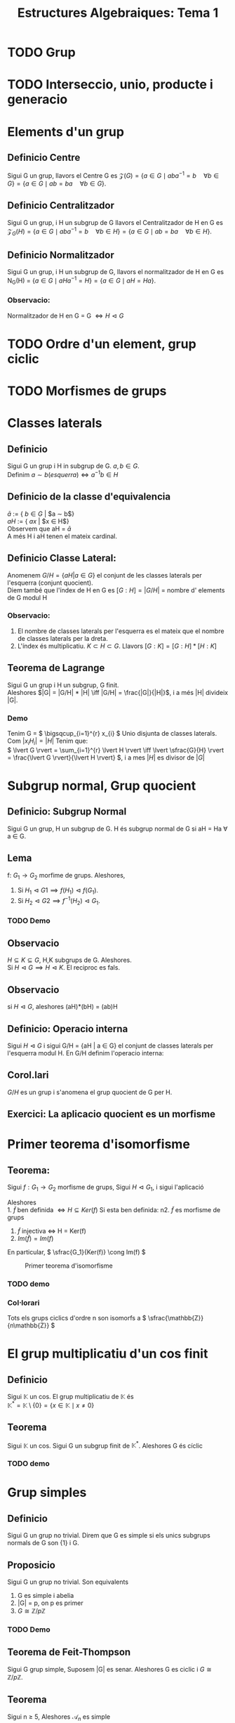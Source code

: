 #+LATEX_HEADER: \usepackage[margin=3cm]{geometry}
#+LATEX_HEADER: \usepackage{xfrac}
#+TITLE: Estructures Algebraiques: Tema 1
#+OPTIONS: toc:4

* TODO Grup
* TODO Interseccio, unio, producte i generacio
* Elements d'un grup
** Definicio Centre
Sigui G un grup, llavors el Centre G es \( \mathcal{Z}(G) = \{ a \in G \mid aba^{-1} = b \quad \forall b \in G \} = \{ a \in G \mid ab = ba \quad \forall b \in G \} \).

** Definicio Centralitzador
Sigui G un grup, i H un subgrup de G llavors el Centralitzador de H en G es \( \mathcal{Z}_{G}(H) = \{ a \in G \mid aba^{-1} = b \quad \forall b \in H \} = \{ a \in G \mid ab = ba \quad \forall b \in H \} \).

** Definicio Normalitzador
Sigui G un grup, i H un subgrup de G, llavors el normalitzador de H en G es N_{G}(H) = \( \{ a \in G \mid aHa^{-1} = H \} = \{ a \in G \mid aH = Ha \} \).

*** Observacio:
 Normalitzador de H en G = G \( \iff H \vartriangleleft G\)
* TODO Ordre d'un element, grup ciclic
* TODO Morfismes de grups
* Classes laterals
** Definicio
   Sigui G un grup i H in subgrup de G. $a,b \in G$. \\
   Definim $a \sim b (esquerra) \iff a^{-1}b \in H$
** Definicio de la classe d'equivalencia
   $\bar{a}$ := { $b \in G$ | $a \sim b$} \\
   $aH$ := { $ax$ | $x \in H$} \\
   Observem que aH = $\bar{a}$ \\
   A més H i aH tenen el mateix cardinal.

** Definicio Classe Lateral:
   Anomenem $G/H = \{aH | a \in G\}$ el conjunt de les classes laterals per l'esquerra (conjunt quocient). \\
   Diem també que l'índex de H en G es $[G:H] = |G/H|$ = nombre d' elements de G modul H

*** Observacio:
    1. El nombre de classes laterals per l'esquerra es el mateix que el nombre de classes laterals per la dreta.
    2. L'índex és multiplicatiu. \( K \subset H \subset G \). Llavors \( [G:K] = [G:H] * [H:K] \)

** Teorema de Lagrange
   Sigui G un grup i H un subgrup, G finit. \\
   Aleshores $|G| = |G/H| * |H| \iff |G/H| = \frac{|G|}{|H|}$, i a més |H| divideix |G|.

*** Demo
    Tenim G = \( \bigsqcup_{i=1}^{r} x_{i} \) Unio disjunta de classes laterals. Com \(  \rvert  x_{i}H_{i}  \lvert =  \rvert  H  \lvert \) Tenim que: \\
\(  \lvert G  \rvert = \sum_{i=1}^{r}  \lvert H  \rvert \iff  \lvert \sfrac{G}{H} \rvert = \frac{\lvert G \rvert}{\lvert H \rvert} \), i a mes \( \lvert H \rvert\) es divisor de  \( \lvert G \rvert \)  

* Subgrup normal, Grup quocient
** Definicio: Subgrup Normal
   Sigui G un grup, H un subgrup de G. H és subgrup normal de G si aH = Ha \forall a \in G.
** Lema
   f: $G_1 \to G_2$ morfime de grups. Aleshores,
   1. Si $H_1 \vartriangleleft G1 \implies f(H_1) \vartriangleleft f(G_1)$.
   2. Si $H_2 \vartriangleleft G2 \implies f^{-1}(H_2) \vartriangleleft G_1$.
*** TODO Demo

** Observacio
   $H \subseteq K \subseteq G$, H,K subgrups de G. Aleshores. \\
   Si $H \vartriangleleft G \implies H \vartriangleleft K$. El reciproc es fals.
** Observacio
   si $H \vartriangleleft G$, aleshores (aH)*(bH) = (ab)H
** Definicio: Operacio interna
    Sigui $H \vartriangleleft G$ i sigui G/H = {aH | a \in G} el conjunt de classes laterals per l'esquerra modul H. En G/H definim l'operacio interna:
\begin{alignat*}{5}
G/H &\times G/H &\to&\hspace{2pt}  G/H & \\
aH &\times bH &\mapsto&  (ab)H &
\end{alignat*}
** Corol.lari
   $G/H$ es un grup i s'anomena el grup quocient de G per H.
** Exercici: La aplicacio quocient es un morfisme

* Primer teorema d'isomorfisme

** Teorema:
    Sigui $f: G_1 \to G_2$ morfisme de grups, Sigui $H \vartriangleleft G_1$, i sigui l'aplicació

\begin{alignat*}{2}
\tilde{f}: G_1/H &\to G_2 \\
aH &\mapsto \tilde{f}(aH) := f(a)
\end{alignat*}
Aleshores\\
1. \( \tilde{f}\text{ ben definida }\iff H \subseteq Ker(f) \)
Si esta ben definida:
n2. \( \tilde{f} \) es morfisme de grups
3. \( \tilde{f} \) injectiva \( \iff\) H = Ker(f)
4. \( Im( \tilde{f} ) = Im(f) \)

En particular, \( \sfrac{G_1}{Ker(f)} \cong Im(f) \)
#+CAPTION: Primer teorema d'isomorfisme
#+NAME: fig:Primer teorema d'isomorfisme
[[./images/primeriso.jpg]]

*** TODO demo

*** Col\(\cdot\)lorari
Tots els grups ciclics d'ordre n son isomorfs a \( \sfrac{\mathbb{Z}}{n\mathbb{Z}} \)

* El grup multiplicatiu d'un cos finit

** Definicio
Sigui $\mathbb{K}$ un cos. El grup multiplicatiu de $\mathbb{K}$ és \\
\begin{equation*}
\mathbb{K}^* = \mathbb{K} \setminus \{0\} = \{x \in \mathbb{K} \mid x \neq 0\}
\end{equation*}

** Teorema
Sigui $\mathbb{K}$ un cos. Sigui G un subgrup finit de $\mathbb{K}^*$. Aleshores G és cíclic

*** TODO demo

* Grup simples
** Definicio
   Sigui G un grup no trivial. Direm que G es simple si els unics subgrups normals de G son {1} i G.
** Proposicio
   Sigui G un grup no trivial. Son equivalents
   1. G es simple i abelia
   2. |G| = p, on p es primer
   3. $G \cong \mathbb{Z}/p\mathbb{Z}$

*** TODO Demo
** Teorema de Feit-Thompson
   Sigui G grup simple, Suposem |G| es senar. Aleshores G es ciclic i $G \cong \mathbb{Z}/p\mathbb{Z}$.
** Teorema
   Sigui n $\geq$ 5, Aleshores $\mathcal{A}_n$ es simple
*** TODO Demo
** Proposicio
    Sigui G un grup, $H \vartriangleleft G$. Aleshores,\\
G/H es grup simple $\iff$ H es un element maximal en el conjunt {K | $K \vartriangleleft G$, $K \neq G$}
*** TODO Demo

* Grup resolubles

** Definicio torre normal
   Una torre normal de G es $G = G_0 \vartriangleright G_1 \vartriangleright G_2 \vartriangleright \ldots \vartriangleright G_n = \{1\}$ on G es un grup i $G_i \vartriangleleft G_{i+1}$. \\
   Anomenem n la /longitud de la torre/ \\
   $G_{i-1}/G_i$ s'anomenen els /quocients de la torre/ \\

   A mes definim:
   - *Torre normal abeliana*: Torre normal amb quocients abelians.
   - *Torre normal simple/serie de composicio*: Torre normal amb quocients abelians

** Definicio Grup Resoluble
   Direm que G es resoluble si te una torre normal abeliana.

** Teorema: Segon Teorema d'isomorfisme
   Sigui G grup i H,K dos subgrups de G. Suposem $H \vartriangleleft G$. Aleshores:
   1. $H \cap K \vartriangleleft K$
   2. $H \cdot K$ es subgrup de G
   3. $H \vartriangleleft H \cdot K$
   4. A mes a mes, $\sfrac{K}{H \cap K} \cong \sfrac{H \cdot K}{H}$

*** TODO Demo

** Teorema: Jordan-Holder
\begin{displaymath}
    \text{Sigui G un grup i}
               \left\{\begin{array}{ll}
G = G_0 \vartriangleright G_1 \vartriangleright G_2 \vartriangleright \ldots \vartriangleright G_n = \{1\} \\
G = H_0 \vartriangleright H_1 \vartriangleright H_2 \vartriangleright \ldots \vartriangleright H_m = \{1\}
                \end{array}
\right\rbrace
              \text{Dues series de composicio de G}
\end{displaymath}

Aleshores n = m, i $\exists \sigma \in \mathcal{S}_n$ tal que $\sfrac{H_i}{H_{i+1}} \cong \sfrac{G_{\sigma(i)}}{G_{\sigma(i)+1}}$.

*** TODO Demo

** Proposicio
Sigui G un grup, H un subgrup de G. Aleshores
1. Si G es resoluble $\implies$ H es resoluble
2. Si $H \vartriangleleft G$ i G es resoluble $\implies \sfrac{G}{H}$ es resoluble
3. Si $H \vartriangleleft G$ i H i $\sfrac{G}{H}$ son resolubles $\implies$ G es resoluble

* Accio d'un grup en un conjunt
** Definicio: Accio d'un grup en un conjunt
Sigui G un grup. SIgui X un conjunt. Una accio de G en X es una aplicacio
\begin{alignat*}{2}
\varphi : G \times X &\to X \\
(a, x) &\mapsto \varphi(a,x) = ax
\end{alignat*}
tal que:
1) $a \cdot (b \cdot x) = (a \cdot b) \cdot x \hspace{10pt}  \forall a,b \in G, \forall x \in X$
2) $1 \cdot x = x \hspace{10pt} \forall x \in X$
** Observacio
Hi ha una bijeccio entre \\
{$\varphi: G \times X \to X \mid \varphi \text{ accio de G en X}$} $\leftrightarrow$ {$\phi: G \to Perm(X) \mid \phi \text{ morfisme de grups}$}
** Definicio: Orbita d'un element
L'orbita de $x \in X$ es el subconjunt $G \cdot x = \{ax \mid a \in G \} \subseteq X$
** Definicio: L'estabilitzador/grup d'isotropia d'x \in X
Gx := {$a \in G \mid ax = x \} \subseteq G$, es un subgrup de G.
** Lema:
Si x,y estan en la mateixa orbita, els seus estabilitzadors son conjugats. \\
Concretament, si y = ax $\implies G_y = aG_{x}a^{-1}$
*** TODO DEMO

** Proposicio
   L'aplicacio
\begin{alignat*}{3}
G \cdot x &\to \sfrac{G}{G_x}& \\
ax &\mapsto a\cdot G_x&
\end{alignat*}
esta ben definida i es bijectiva. En particular, \\
1. $\lvert G \cdot x \rvert = \lvert \sfrac{G}{G_x} \rvert = [G:G_x]$
2. Si G es finit, $\lvert G \cdot x \rvert \big{|} \lvert G \rvert$
3. Si X es finit, $\lvert X \rvert = \sum_{i=1}^{n} \lvert G \cdot x_i \rvert = \sum_{i=1}^n [G:G_{x_i}]$
*** TODO DEMO

** Definicio: punt fix
$x \in X$ es un punt fix per l'accio si ax = x $\forall a \in G$. En particular\\
$G \cdot x = \{ax \mid a \in G\} = \{x\}$, $G_x = \{ a \in G \mid ax = x \} = G$

** Definicio: Accio Transitiva
$G \times X \to X$ es accio transitiva si \forall x,y \in X, \exists a \in G \text{ tal que } y = ax. \\
En aquest cas. G \cdot y = X \forall \quad y \in X.

** Definicio: Accio Fidel
$G \times X \to X$ es accio fidel si \forall a \neq b, a,b \in G. Aleshores m_a \neq m_b, on
\begin{alignat*}{3}
m_a: &X &\to X \\
&x &\mapsto ax
\end{alignat*}
m_a \in Perm(x)

*** Observacio:
Si be $G \times X \to X \cong m: G \to Perm(x)$ es morfisme de grups, si imposem que es fidel, el morfisme es injectiu. A mes si X es finit l'accio es isomorf a un subgrup del grup simetric.

** Accio per translacio en X, quan X = G
Sigui G un grup, definim
\begin{alignat*}{4}
&G \times &G &\to G \\
&a &x &\mapsto a \cdot x = ax
\end{alignat*}
I es efectivament una accio.
** Teorema de Cayley
Sigui G un grup finit, n = |G|. Aleshores G es isomorf a un subgrup del grup simetric $\mathcal{S}_n$
*** TODO Demo


** Definicio: Accio per conjugacio de G en X = G
\begin{alignat*}{4}
&G \times &G &\to G \\
&a &x &\mapsto a \cdot x = axa^{-1}
\end{alignat*}

*** Centre

$x \in G \text{ es punt fix } \iff a \cdot x = x \quad \forall a \in G \iff axa^{-1} = x \forall a \in G \iff ax = xa \quad \forall a \in G \iff x \in \mathcal{Z}(G) = \{ x \in G \mid ax = xa \quad \forall a \in G \} = \text{ centre de G}$. El centre de G es subgrup.

*** Centralitzador
L'estabilitzador de y \in G es $G_y = \{a \in G \mid a \cdot y = y \} = \{ a \in G \mid aya^{-1} = y \} = \{ a \in G \mid ay = ya \} = \mathcal{Z}_{G}(y)$,  centralitzador de G. El centralitzador tambe es un subgrup de G.

** Definicio: Accio per translacio en les classes laterals
Sigui G grup, H subgrup de G i X = \( \sfrac{G}{H} = \{ aH \mid a \in G\}\)
\begin{alignat*}{4}
&G \times &\sfrac{G}{H} &\to \sfrac{G}{H} \\
&a &bH &\mapsto abH
\end{alignat*}

+ Es una accio transitiva.
+ si \(aH \in X = \sfrac{G}{H} \text{: L'estabilitzador de aH es } G_{aH} = \{ b \in G \mid b(aH) = aH \} = aHa^{-1} \)


** Definicio: Accio per conjugacio en els subgrups
Sigui G grup i \( X = \{ H \mid \text{ H subgrup de G} \}. \)
\begin{alignat*}{4}
&G \times &\text{\{sg. de G\}} &\to \text{\{sg. de G\}, conjugat de H} \\
&a &H &\mapsto aHa^{-1}
\end{alignat*}

Si H es subgrup de G, l'orbita d'H es: \\
\(G\cdot H =\{a \cdot H\mid a\in G \} = \{aHa^{-1} \mid a \in G \} \text{: els conjugats de H} \)


H es punt fix per l'accio si \(a \cdot H = H \iff aHa^{-1} = H \quad \forall a \in G \iff \text{H es subgrup normal de G} \)


L'estabilitzador de H es: \( G_H = \{a \in G \mid a \cdot H = H \} = \{ a \in G \mid aHa^{-1} = H \} = N_{G}(H)\): Normalitzador de H en G


Sabem que \( \lvert G \cdot H\rvert = [G : G_H ]. \) Per tant. \\
\( H \vartriangleleft G \iff \text{H es punt fix per l'accio} \iff \text{L'orbita de H te un sol punt } \iff \lvert G \cdot H \rvert = 1 \iff [G : G_H] = 1 \iff G_H = G \iff N_{G}(H) = G \)

** Teorema de Cauchy
Sigui G un grup finit, |G| = n. Sigui p primer tal que p|n. \\
ALeshores, \exists x \in G tal que ord(x) = p

*** TODO Demo

* Subgrups de Sylow

** Definicio: p-grups: Subgrups de Sylow
Sigui G un grup i p un nombre primer. Aleshores,  G es un p-grup
\( \iff \lvert G \rvert = p^r \) per a algun r \geq 0.

** Teorema:
Sigui G un p-grup. Aleshores, |G| = p^r, r \geq 0, i:
1. G no trivial \( \iff \mathcal{Z}(G) \) no trivial.
2. G es resoluble
3. si G es simple, aleshores G \( \cong \sfrac{\mathbb{Z}}{p\mathbb{Z}} \)


*** TODO demo

* Teoremas de Sylow

** Teorema: Primer Teorema de Sylow
Sigui G un grup finit i considerem p primer, r \geq 0. \\
Aleshores, si \( p^r \big{|} \lvert G \rvert \implies G \text{ conte un subgrup d'ordre } p^r\)

** Definicio
Sigui G grup finit, \( \lvert G \rvert = p^r \cdot m \), p primer, r \geq 0, p $\nmid$ m.\\
Denotem S_{y}l_{p}(G) = \( \{ H \mid \text{H subgrup de G, } \lvert H \rvert = p^r \} \). \\
Els anomenem els p-subgrups de Sylow de G (p-Sylow de G) i denotem n_{p}(G) = cardinal de S_{y}l_{p}(G).

*** Observacio:
1. El conjugat d'un p-Sylow es un p-Sylow ja que \( \lvert H \rvert = \lvert aHa^{-1} \rvert \).
2. Els P-subgrups son  \( \{ H \mid \text{H subgrup de G, } \lvert H \rvert = p^s, s \leq r \} \).


** Teorema: Segon Teorema de Sylow
Sigui G grup finit, \( \lvert G \rvert = p^r \cdot m \), p primer, r \geq 0, p $\nmid$ m.\\

1. Si L es un p-subgrup de G ( \( \lvert L \rvert = p^s, s \leq r \) ). Aleshores \( \exists H \in S_{y}l_{p}(G) \text{ tal que } L \subseteq H \)
2. Si H i P son dos p-Sylow de G. Aleshores \( \exists a \in G \text{ tal que } aHa^{-1} = P. \), Es a dir, tots els p-Sylow son conjugats.
3. n_{p}(G) \equiv 1 (mod p) i n_{p}(G)|m.


*** TODO Demo
